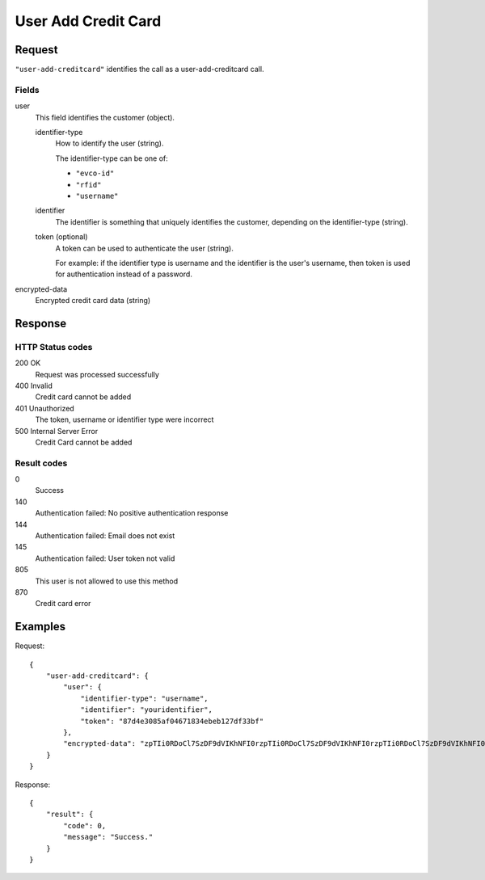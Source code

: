 .. highlight:: js

.. _calls-useraddcreditcard-docs:

User Add Credit Card
====================

Request
-------

``"user-add-creditcard"`` identifies the call as a user-add-creditcard call.

Fields
~~~~~~

user
    This field identifies the customer (object).

    identifier-type
        How to identify the user (string).

        The identifier-type can be one of:

        * ``"evco-id"``
        * ``"rfid"``
        * ``"username"``

    identifier
        The identifier is something that uniquely identifies the customer,
        depending on the identifier-type (string).
    token (optional)
        A token can be used to authenticate the user (string).

        For example: if the identifier type is username and the identifier is the user's username,
        then token is used for authentication instead of a password.
encrypted-data
    Encrypted credit card data (string)

Response
--------

HTTP Status codes
~~~~~~~~~~~~~~~~~

200 OK
  Request was processed successfully
400 Invalid
   Credit card cannot be added
401 Unauthorized
   The token, username or identifier type were incorrect
500 Internal Server Error
  Credit Card cannot be added

Result codes
~~~~~~~~~~~~
0
    Success
140
    Authentication failed: No positive authentication response
144
    Authentication failed: Email does not exist
145
    Authentication failed: User token not valid
805
    This user is not allowed to use this method
870
    Credit card error

Examples
--------

Request::

    {
        "user-add-creditcard": {
            "user": {
                "identifier-type": "username",
                "identifier": "youridentifier",
                "token": "87d4e3085af04671834ebeb127df33bf"
            },
            "encrypted-data": "zpTIi0RDoCl7SzDF9dVIKhNFI0rzpTIi0RDoCl7SzDF9dVIKhNFI0rzpTIi0RDoCl7SzDF9dVIKhNFI0r"
        }
    }

Response::

    {
        "result": {
            "code": 0,
            "message": "Success."
        }
    }
